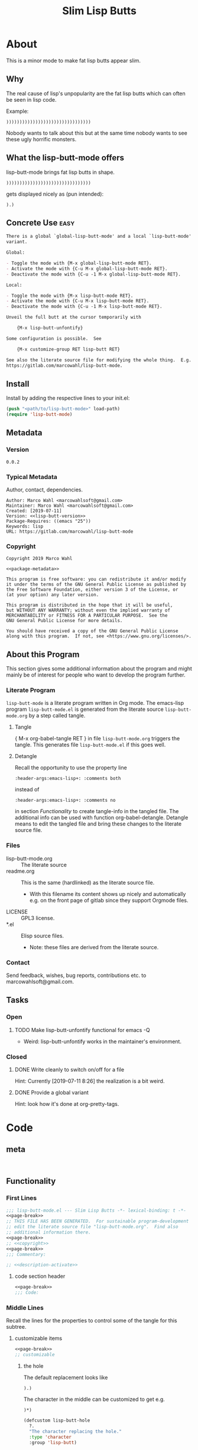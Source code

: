 #+title: Slim Lisp Butts

* About
:PROPERTIES:
:EXPORT_FILE_NAME: doc-org-pretty-tags
:END:

This is a minor mode to make fat lisp butts appear slim.

** Why
:PROPERTIES:
:ID:       6bc15117-c35d-4935-8d28-fd8252e519be
:END:

The real cause of lisp's unpopularity are the fat lisp butts which can
often be seen in lisp code.

Example:
#+begin_src text
))))))))))))))))))))))))))))))))
#+end_src

Nobody wants to talk about this but at the same time nobody wants to see
these ugly horrific monsters.

** What the lisp-butt-mode offers

lisp-butt-mode brings fat lisp butts in shape.

#+begin_src text
))))))))))))))))))))))))))))))))
#+end_src

gets displayed nicely as (pun intended):

#+begin_src text
).)
#+end_src

** Concrete Use :easy:

#+name: description-activate
#+begin_src org
There is a global `global-lisp-butt-mode' and a local `lisp-butt-mode'
variant.

Global:

- Toggle the mode with {M-x global-lisp-butt-mode RET}.
- Activate the mode with {C-u M-x global-lisp-butt-mode RET}.
- Deactivate the mode with {C-u -1 M-x global-lisp-butt-mode RET}.

Local:

- Toggle the mode with {M-x lisp-butt-mode RET}.
- Activate the mode with {C-u M-x lisp-butt-mode RET}.
- Deactivate the mode with {C-u -1 M-x lisp-butt-mode RET}.

Unveil the full butt at the cursor temporarily with

    {M-x lisp-butt-unfontify}

Some configuration is possible.  See

    {M-x customize-group RET lisp-butt RET}

See also the literate source file for modifying the whole thing.  E.g. see
https://gitlab.com/marcowahl/lisp-butt-mode.
#+end_src

** Install

Install by adding the respective lines to your init.el:

#+begin_src emacs-lisp :tangle no
(push "<path/to/lisp-butt-mode>" load-path)
(require 'lisp-butt-mode)
#+end_src

** Metadata

*** Version

#+name: lisp-butt-version
#+begin_src text
0.0.2
#+end_src

*** Typical Metadata

Author, contact, dependencies.

#+name: package-metadata
#+begin_src text :noweb yes
Author: Marco Wahl <marcowahlsoft@gmail.com>
Maintainer: Marco Wahl <marcowahlsoft@gmail.com>
Created: [2019-07-11]
Version: <<lisp-butt-version>>
Package-Requires: ((emacs "25"))
Keywords: lisp
URL: https://gitlab.com/marcowahl/lisp-butt-mode
#+end_src

*** Copyright

#+name: copyright
#+begin_src text :noweb yes
Copyright 2019 Marco Wahl

<<package-metadata>>

This program is free software: you can redistribute it and/or modify
it under the terms of the GNU General Public License as published by
the Free Software Foundation, either version 3 of the License, or
(at your option) any later version.

This program is distributed in the hope that it will be useful,
but WITHOUT ANY WARRANTY; without even the implied warranty of
MERCHANTABILITY or FITNESS FOR A PARTICULAR PURPOSE.  See the
GNU General Public License for more details.

You should have received a copy of the GNU General Public License
along with this program.  If not, see <https://www.gnu.org/licenses/>.
#+end_src

** About this Program
:PROPERTIES:
:ID:       76033920-34fc-4854-96af-9df084ae300d
:END:

This section gives some additional information about the program and
might mainly be of interest for people who want to develop the program
further.

*** Literate Program

=lisp-butt-mode= is a literate program written in Org mode.  The
emacs-lisp program =lisp-butt-mode.el= is generated from the literate
source =lisp-butt-mode.org= by a step called tangle.

**** Tangle

{ M-x org-babel-tangle RET } in file =lisp-butt-mode.org= triggers
the tangle.  This generates file =lisp-butt-mode.el= if this goes
well.

**** Detangle

Recall the opportunity to use the property line

#+begin_src text
:header-args:emacs-lisp+: :comments both
#+end_src

instead of

#+begin_src text
:header-args:emacs-lisp+: :comments no
#+end_src

in section [[Functionality]] to create tangle-info in the tangled file.
The additional info can be used with function org-babel-detangle.
Detangle means to edit the tangled file and bring these changes to the
literate source file.

*** Files

- lisp-butt-mode.org ::  The literate source
- readme.org :: This is the same (hardlinked) as the literate source
  file.
  - With this filename its content shows up nicely and automatically
    e.g. on the front page of gitlab since they support Orgmode files.
- LICENSE :: GPL3 license.
- *.el :: Elisp source files.
  - Note: these files are derived from the literate source.

*** Contact

Send feedback, wishes, bug reports, contributions etc. to
marcowahlsoft@gmail.com.

** Tasks

*** Open

**** TODO Make lisp-butt-unfontify functional for emacs -Q

- Weird: lisp-butt-unfontify works in the maintainer's environment.

*** Closed

**** DONE Write cleanly to switch on/off for a file

Hint: Currently [2019-07-11 8:26] the realization is a bit weird.

**** DONE Provide a global variant

Hint: look how it's done at org-pretty-tags.

* Code

** meta

#+name: page-break
#+begin_src emacs-lisp :tangle no


#+end_src

** Functionality
:PROPERTIES:
:header-args:emacs-lisp: :tangle lisp-butt-mode.el
:END:

*** First Lines
:PROPERTIES:
:ID:       15f7cf10-3b11-4373-b2e7-8b89f1dbafbc
:END:

#+begin_src emacs-lisp :noweb yes
;;; lisp-butt-mode.el --- Slim Lisp Butts -*- lexical-binding: t -*-
<<page-break>>
;; THIS FILE HAS BEEN GENERATED.  For sustainable program-development
;; edit the literate source file "lisp-butt-mode.org".  Find also
;; additional information there.
<<page-break>>
;; <<copyright>>
<<page-break>>
;;; Commentary:

;; <<description-activate>>
#+end_src

**** code section header
:PROPERTIES:
:ID:       12bb6a92-216b-4320-a1b5-ef7061836764
:END:

#+begin_src emacs-lisp :noweb yes
<<page-break>>
;;; Code:
#+end_src

*** Middle Lines
:PROPERTIES:
:header-args:emacs-lisp+: :comments no
:ID:       3b8dcfaf-b4df-4683-b5df-9a1a54208b3c
:END:

:meta:
Recall the lines for the properties to control some of the tangle for
this subtree.

# :header-args:emacs-lisp+: :comments no
# :header-args:emacs-lisp+: :comments both
:END:

**** customizable items
:PROPERTIES:
:ID:       6e30b8b7-76a5-47f0-972a-5fb113330034
:END:

#+begin_src emacs-lisp :noweb yes
<<page-break>>
;; customizable

#+end_src

***** the hole
:PROPERTIES:
:ID:       99ea61ea-a4bb-4c8c-8ec0-d45655bf0a27
:END:

The default replacement looks like

#+begin_src text
).)
#+end_src

The character in the middle can be customized to get e.g.

#+begin_src text
)*)
#+end_src

#+begin_src emacs-lisp
(defcustom lisp-butt-hole
  ?.
  "The character replacing the hole."
  :type 'character
  :group 'lisp-butt)
#+end_src

***** the lighter
:PROPERTIES:
:ID:       c3b66311-68ab-4cab-acfe-6cd96870d7d5
:END:

The indication string (aka lighter) of the mode in the mode line can
be customized.

#+begin_src emacs-lisp
(defcustom lisp-butt-mode-lighter
  " (.)"
  "Text in the mode line to indicate that the mode is on."
  :type 'string
  :group 'lisp-butt)
#+end_src

***** the modes for "global" mode
:PROPERTIES:
:ID:       df83e986-da18-4e27-a088-1a2383086137
:END:

The modes considered by global-lisp-butt-mode.

#+begin_src emacs-lisp
(defcustom lisp-butt-modes
  '(lisp-mode emacs-lisp-mode clojure-mode)
  "Modes considered by `global-lisp-butt-mode'."
  :type '(repeat symbol)
  :group 'lisp-butt)
#+end_src

**** variables
:PROPERTIES:
:ID:       010604e0-1177-488c-bb6a-837c7216fdde
:END:

#+begin_src emacs-lisp
(defvar lisp-butt-regexp ")\\())+\\))")

(defvar lisp-butt-pattern
  `((,lisp-butt-regexp
     (1 (compose-region
         (match-beginning 1) (match-end 1)
         lisp-butt-hole)
        nil))))
#+end_src

**** functions
:PROPERTIES:
:ID:       2846e96a-7344-4deb-8589-9fbdaeeffd5e
:END:

***** extension of the font lock system
:PROPERTIES:
:ID:       6c42d95c-525c-4960-a843-f1e5870ae76a
:END:

#+begin_src emacs-lisp :noweb yes
<<page-break>>
;; core

(defun lisp-butt-set-slim-display ()
  "Function to produce nicer Lisp butts."
  (font-lock-add-keywords nil lisp-butt-pattern))

(defun lisp-butt-unset-slim-display ()
  "Function to undo the nicer Lisp butts."
  (font-lock-remove-keywords nil lisp-butt-pattern)
  (save-match-data
    (save-excursion
      (goto-char (point-min))
      (while (re-search-forward lisp-butt-regexp nil t)
        (decompose-region (match-beginning 0) (match-end 0))))))
#+end_src

***** direct unfontification
:PROPERTIES:
:ID:       e578a2ac-de33-4dad-acb8-c5025b7d5489
:END:

#+begin_src emacs-lisp
;;;###autoload
(defun lisp-butt-unfontify ()
  "Unfontify Lisp butt at point."
  (interactive)
  (while (and (< (point-min) (point))
              (string= ")" (buffer-substring-no-properties (1- (point)) (point))))
    (backward-char))
  (save-match-data
    (re-search-forward ")*")
    (font-lock-unfontify-region
     (match-beginning 0) (match-end 0))
    (let ((composi (find-composition (- (match-end 0) 2))))
      (when composi
	(decompose-region (nth 0 composi) (nth 1 composi))))))
#+end_src

**** the mode
:PROPERTIES:
:ID:       8fa0ad24-a4e6-4d19-b18b-751c9711918d
:END:

#+begin_src emacs-lisp :noweb yes
<<page-break>>
;; mode definition

;;;###autoload
(define-minor-mode lisp-butt-mode
  "Display slim lisp butts."
  :lighter lisp-butt-mode-lighter
  (cond
   (lisp-butt-mode (lisp-butt-set-slim-display))
   (t (lisp-butt-unset-slim-display)))
  (font-lock-flush))

;;;###autoload
(define-global-minor-mode global-lisp-butt-mode
  lisp-butt-mode
  (lambda ()
    (when (apply #'derived-mode-p lisp-butt-modes)
        (lisp-butt-mode))))
#+end_src

*** Last Lines
:PROPERTIES:
:ID:       300d188f-9b90-4bd8-9d65-78823402a3de
:END:

#+begin_src emacs-lisp :noweb yes
<<page-break>>
(provide 'lisp-butt-mode)

;;; lisp-butt-mode.el ends here
#+end_src

** Testing

*** Run Unittests

 - Evaluate the following source block to tangle the necessary and run
   the unittests e.g. by following the link [[elisp:(progn (org-babel-next-src-block) (org-babel-execute-src-block))]]

# <(trigger tests)>

#+begin_src emacs-lisp :results silent
(require 'ert)
(let ((apath "."))
  (org-babel-tangle-file "lisp-butt-mode.org")
  (ert-delete-all-tests)
  (push apath load-path)
  (load "lisp-butt-mode.el")
  (load "lisp-butt-mode-test.el")
  (ert t)
  (setq load-path (remove apath load-path))
  (run-with-timer 1 nil (lambda () (switch-to-buffer-other-window "*ert*"))))
#+end_src

*** Unittests
:PROPERTIES:
:header-args:emacs-lisp: :tangle lisp-butt-mode-test.el
:END:

Note: the name with suffix =-test= has a meaning for melpa: the file does
not get included in the package.

**** First lines
:PROPERTIES:
:ID:       0afc357c-dbc7-447b-8123-8b725e9c6e7d
:END:

#+begin_src emacs-lisp :padline no :noweb yes
;;; lisp-butt-mode-test.el --- tests  -*- lexical-binding: t -*-


;; THIS FILE HAS BEEN GENERATED.  see the literate source.

;; <<copyright>>


#+end_src

**** Tests
:PROPERTIES:
:header-args:emacs-lisp+: :comments both
:ID:       dac141b6-e0a8-4312-8022-90b08fce4c84
:END:

#+begin_src emacs-lisp
(require 'lisp-butt-mode)
#+end_src

***** existence of the program
:PROPERTIES:
:ID:       64deaaad-d23f-485b-97a7-3ed650afcd03
:END:

#+begin_src emacs-lisp
(ert-deftest 0f10d2c6dfc87cf21674ab887bf748ba6d296d1d ()
  "test if the basic function is available at all."
  (with-temp-buffer
    (lisp-interaction-mode)
    (lisp-butt-mode)))
#+end_src

***** mode on/off

****** turn on the mode
:PROPERTIES:
:ID:       4c932e52-a9a7-49e4-9df1-9161289bef0e
:END:

#+begin_src emacs-lisp
(ert-deftest 9d64a351fdea5be260e3018eb6f3d2cd605c1cfc ()
  "test buttification when turning on lisp-butt-mode."
  (with-temp-buffer
    (lisp-mode)
    (font-lock-mode)
    (insert "(((())))")
    (lisp-butt-mode)
    (font-lock-ensure)
    (should (find-composition 6))))
#+end_src

****** turn off the mode
:PROPERTIES:
:ID:       086aa050-db0a-45ed-b03b-4e1d722e0125
:END:

#+begin_src emacs-lisp
(ert-deftest 9a156d463d7bc4acefdfc1290cbad50da50b5e91 ()
  "test buttification when turning on lisp-butt-mode."
  (with-temp-buffer
    (lisp-mode)
    (font-lock-mode)
    (insert "(((())))")
    (lisp-butt-mode)
    (font-lock-ensure)
    (lisp-butt-mode -1)
    (should-not (find-composition 6))))
#+end_src

***** decompose butt at point
:PROPERTIES:
:ID:       d758d5b9-c75f-43d5-8dc7-8ee12800dcc0
:END:

#+begin_src emacs-lisp
(ert-deftest f5eed54b59f148d9fd2df4d178b97f6cea632eef ()
  "test buttification when turning on lisp-butt-mode."
  (with-temp-buffer
    (lisp-mode)
    (font-lock-mode)
    (insert "(((())))")
    (lisp-butt-mode)
    (font-lock-ensure)
    (goto-char 6)
    (lisp-butt-unfontify)
    (should-not (find-composition 6))))
#+end_src

**** Last Lines
:PROPERTIES:
:ID:       b4d9edb9-2c12-4110-a47d-361ce458f129
:END:

#+begin_src emacs-lisp

(provide 'lisp-butt-test)

;;; lisp-butt-test.el ends here
#+end_src
